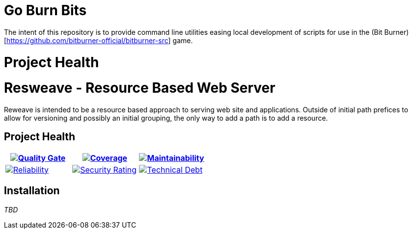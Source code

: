 ifdef::env-github[]
:tip-caption: :bulb:
:note-caption: :information_source:
:important-caption: :heavy_exclamation_mark:
:caution-caption: :fire:
:warning-caption: :warning:
endif::[]
:sonar-project-id: mortedecai_go-burn-bits
:sonar-token: &token={REMOVE_ME_IF_NOT_PRIVATE}

:img-quality-gate: https://sonarcloud.io/api/project_badges/measure?project={sonar-project-id}&metric=alert_status{sonar-token}
:img-coverage: https://sonarcloud.io/api/project_badges/measure?project={sonar-project-id}&metric=coverage{sonar-token}
:img-maintainability: https://sonarcloud.io/api/project_badges/measure?project={sonar-project-id}&metric=sqale_rating
:img-security-rating: https://sonarcloud.io/api/project_badges/measure?project={sonar-project-id}&metric=security_rating
:img-reliability: https://sonarcloud.io/api/project_badges/measure?project={sonar-project-id}&metric=reliability_rating
:img-techdebt: https://sonarcloud.io/api/project_badges/measure?project={sonar-project-id}&metric=sqale_index

:uri-analysis: https://sonarcloud.io/summary/new_code?id={sonar-project-id}

# Go Burn Bits

The intent of this repository is to provide command line utilities easing local development of scripts for use in the (Bit Burner)[https://github.com/bitburner-official/bitburner-src] game.

# Project Health

= Resweave - Resource Based Web Server

Reweave is intended to be a resource based approach to serving web site and applications.
Outside of initial path prefices to allow for versioning and possibly an initial grouping,
the only way to add a path is to add a resource.

== Project Health

[.text-center]

|===
|image:{img-quality-gate}[Quality Gate,link={uri-analysis}]|image:{img-coverage}[Coverage,link={uri-analysis}] |image:{img-maintainability}[Maintainability,link={uri-analysis}]

|image:{img-reliability}[Reliability,link={uri-analysis}]
|image:{img-security-rating}[Security Rating,link={uri-analysis}]
|image:{img-techdebt}[Technical Debt,link={uri-analysis}]

|===

## Installation

_TBD_



